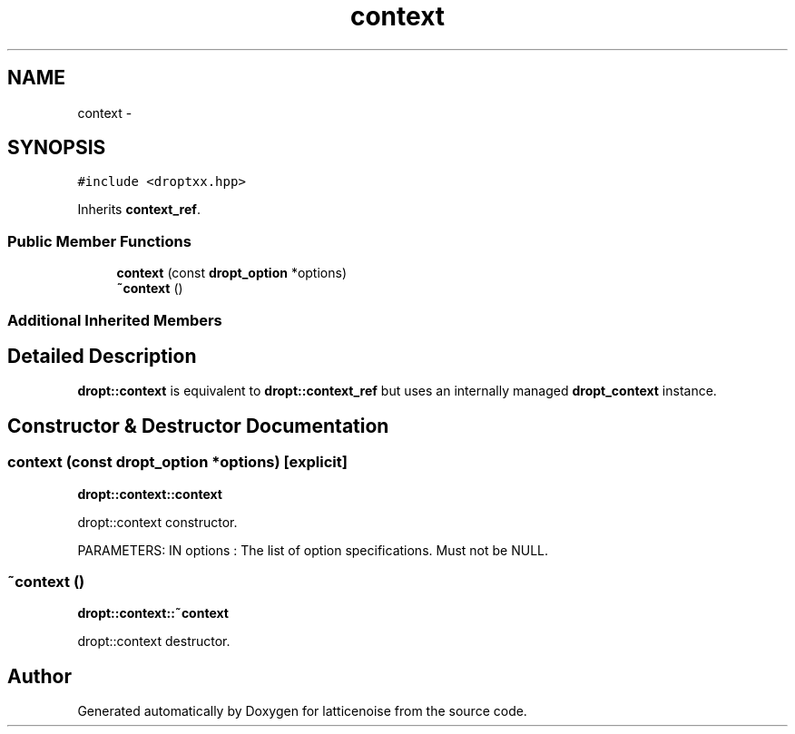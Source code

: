 .TH "context" 3 "Wed Jan 16 2013" "latticenoise" \" -*- nroff -*-
.ad l
.nh
.SH NAME
context \- 
.SH SYNOPSIS
.br
.PP
.PP
\fC#include <droptxx\&.hpp>\fP
.PP
Inherits \fBcontext_ref\fP\&.
.SS "Public Member Functions"

.in +1c
.ti -1c
.RI "\fBcontext\fP (const \fBdropt_option\fP *options)"
.br
.ti -1c
.RI "\fB~context\fP ()"
.br
.in -1c
.SS "Additional Inherited Members"
.SH "Detailed Description"
.PP 
\fBdropt::context\fP is equivalent to \fBdropt::context_ref\fP but uses an internally managed \fBdropt_context\fP instance\&. 
.SH "Constructor & Destructor Documentation"
.PP 
.SS "\fBcontext\fP (const \fBdropt_option\fP *options)\fC [explicit]\fP"
\fBdropt::context::context\fP 
.PP
.nf
dropt::context constructor.

.fi
.PP
.PP
PARAMETERS: IN options : The list of option specifications\&. Must not be NULL\&. 
.SS "~\fBcontext\fP ()"
\fBdropt::context::~context\fP 
.PP
.nf
dropt::context destructor.
.fi
.PP
 

.SH "Author"
.PP 
Generated automatically by Doxygen for latticenoise from the source code\&.
